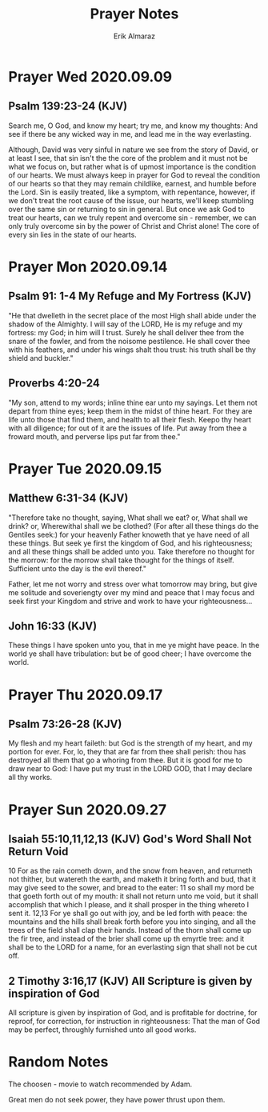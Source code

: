 #+LATEX_CLASS: article
#+LATEX_COMPILER: pdflatex
#+LATEX_CLASS_OPTIONS: [a4paper]

#+TITLE: Prayer Notes
#+AUTHOR: Erik Almaraz
#+EMAIL: erik@almarazlabs.com

#+STARTUP: showeverything inlineimages


* Prayer  Wed 2020.09.09
** Psalm 139:23-24 (KJV)
   Search me, O God, and know my heart; try me, and know my thoughts: And see if
   there be any wicked way in me, and lead me in the way everlasting.

   Although, David was very sinful in nature we see from the story of David, or at
   least I see, that sin isn't the the core of the problem and it must not be what
   we focus on, but rather what is of upmost importance is the condition of our
   hearts. We must always keep in prayer for God to reveal the condition of our
   hearts so that they may remain childlike, earnest, and humble before the
   Lord. Sin is easily treated, like a symptom, with repentance, however, if we
   don't treat the root cause of the issue, our hearts, we'll keep stumbling over
   the same sin or returning to sin in general. But once we ask God to treat our
   hearts, can we truly repent and overcome sin - remember, we can only truly
   overcome sin by the power of Christ and Christ alone! The core of every sin
   lies in the state of our hearts.


* Prayer Mon 2020.09.14
** Psalm 91: 1-4 My Refuge and My Fortress (KJV)
   "He that dwelleth in the secret place of the most High shall abide under the
   shadow of the Almighty. I will say of the LORD, He is my refuge and my fortress:
   my God; in him will I trust. Surely he shall deliver thee from the snare of the
   fowler, and from the noisome pestilence. He shall cover thee with his feathers,
   and under his wings shalt thou trust: his truth shall be thy shield and buckler."

** Proverbs 4:20-24
   "My son, attend to my words; inline thine ear unto my sayings.
   Let them not depart from thine eyes; keep them in the midst of thine heart.
   For they are life unto those that find them, and health to all their flesh.
   Keepo thy heart with all diligence; for out of it are the issues of life.
   Put away from thee a froward mouth, and perverse lips put far from thee."


* Prayer Tue 2020.09.15
** Matthew 6:31-34 (KJV)
   "Therefore take no thought, saying, What shall we eat? or, What shall we drink?
   or, Wherewithal shall we be clothed? (For after all these things do the Gentiles
   seek:) for your heavenly Father knoweth that ye have need of all these
   things. But seek ye first the kingdom of God, and his righteousness; and all
   these things shall be added unto you. Take therefore no thought for the morrow:
   for the morrow shall take thought for the things of itself. Sufficient unto the
   day is the evil thereof."

   Father, let me not worry and stress over what tomorrow may bring, but give me
   solitude and soveriengty over my mind and peace that I may focus and seek first
   your Kingdom and strive and work to have your righteousness...

** John 16:33 (KJV)
   These things I have spoken unto you, that in me ye might have peace. In the world
   ye shall have tribulation: but be of good cheer; I have overcome the world.


* Prayer Thu 2020.09.17
** Psalm 73:26-28 (KJV)
   My flesh and my heart faileth: but God is the strength of my heart, and my portion for ever. For, lo,
   they that are far from thee shall perish: thou has destroyed all them that go a whoring from thee. But
   it is good for me to draw near to God: I have put my trust in the LORD GOD, that I may declare all thy
   works.


* Prayer Sun 2020.09.27
** Isaiah 55:10,11,12,13 (KJV) God's Word Shall Not Return Void
   10
   For as the rain cometh down, and the snow from heaven, and returneth not thither, but watereth the earth,
   and maketh it bring forth and bud, that it may give seed to the sower, and bread to the eater:
   11
   so shall my mord be that goeth forth out of my mouth: it shall not return unto me void, but it shall
   accomplish that which I please, and it shall prosper in the thing whereto I sent it.
   12,13
   For ye shall go out with joy, and be led forth with peace: the mountains and the hills shall break forth
   before you into singing, and all the trees of the field shall clap their hands. Instead of the thorn
   shall come up the fir tree, and instead of the brier shall come up th emyrtle tree: and it shall be to
   the LORD for a name, for an everlasting sign that shall not be cut off.

** 2 Timothy 3:16,17 (KJV) All Scripture is given by inspiration of God
   All scripture is given by inspiration of God, and is profitable for doctrine, for reproof, for
   correction, for instruction in righteousness: That the man of God may be perfect, throughly furnished
   unto all good works.



* Random Notes
  The choosen - movie to watch  recommended by Adam.

  Great men do not seek power, they have power thrust upon them.
